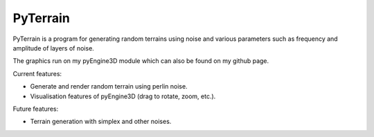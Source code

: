 PyTerrain
#########

PyTerrain is a program for generating random terrains using noise and various parameters such as frequency and amplitude of layers of noise.

The graphics run on my pyEngine3D module which can also be found on my github page.

Current features:

- Generate and render random terrain using perlin noise.

- Visualisation features of pyEngine3D (drag to rotate, zoom, etc.).

Future features:

- Terrain generation with simplex and other noises.
